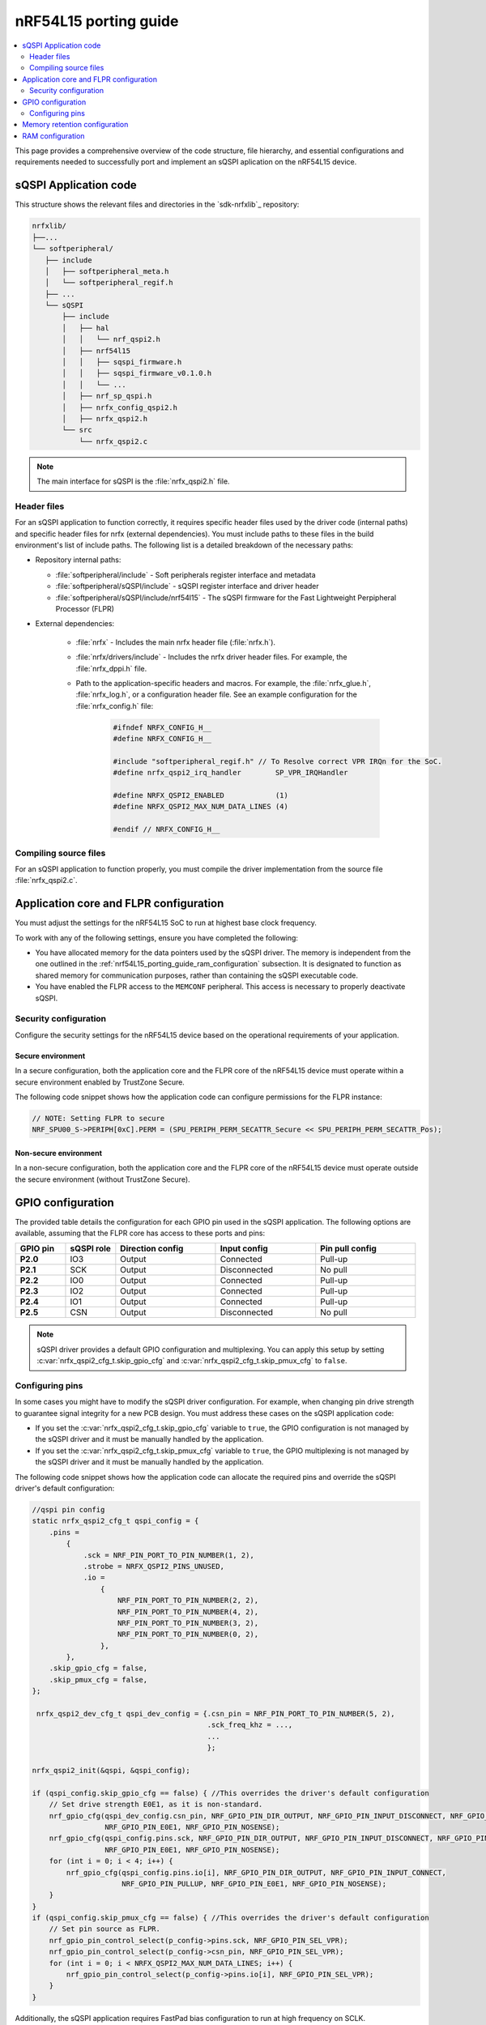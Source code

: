 .. _nrf54L15_porting_guide:

nRF54L15 porting guide
######################

.. contents::
   :local:
   :depth: 2

This page provides a comprehensive overview of the code structure, file hierarchy, and essential configurations and requirements needed to successfully port and implement an sQSPI aplication on the nRF54L15 device.

.. _nrf54l15_porting_guide_code:

sQSPI Application code
**********************

This structure shows the relevant files and directories in the `sdk-nrfxlib`_ repository:

.. code-block::

   nrfxlib/
   ├──...
   └── softperipheral/
      ├── include
      │   ├── softperipheral_meta.h
      │   └── softperipheral_regif.h
      ├── ...
      └── sQSPI
          ├── include
          │   ├── hal
          │   │   └── nrf_qspi2.h
          │   ├── nrf54l15
          │   │   ├── sqspi_firmware.h
          │   │   ├── sqspi_firmware_v0.1.0.h
          │   │   └── ...
          │   ├── nrf_sp_qspi.h
          │   ├── nrfx_config_qspi2.h
          │   ├── nrfx_qspi2.h
          └── src
              └── nrfx_qspi2.c

.. note::
   The main interface for sQSPI is the :file:`nrfx_qspi2.h` file.

Header files
============

For an sQSPI application to function correctly, it requires specific header files used by the driver code (internal paths) and specific header files for nrfx (external dependencies).
You must include paths to these files in the build environment's list of include paths.
The following list is a detailed breakdown of the necessary paths:

* Repository internal paths:

  * :file:`softperipheral/include` - Soft peripherals register interface and metadata
  * :file:`softperipheral/sQSPI/include` - sQSPI register interface and driver header
  * :file:`softperipheral/sQSPI/include/nrf54l15` - The sQSPI firmware for the Fast Lightweight Perpipheral Processor (FLPR)

* External dependencies:

   * :file:`nrfx` - Includes the main nrfx header file (:file:`nrfx.h`).
   * :file:`nrfx/drivers/include` - Includes the nrfx driver header files.
     For example, the :file:`nrfx_dppi.h` file.
   * Path to the application-specific headers and macros.
     For example, the :file:`nrfx_glue.h`, :file:`nrfx_log.h`, or a configuration header file.
     See an example configuration for the :file:`nrfx_config.h` file:

      .. code-block:: c

         #ifndef NRFX_CONFIG_H__
         #define NRFX_CONFIG_H__

         #include "softperipheral_regif.h" // To Resolve correct VPR IRQn for the SoC.
         #define nrfx_qspi2_irq_handler        SP_VPR_IRQHandler

         #define NRFX_QSPI2_ENABLED            (1)
         #define NRFX_QSPI2_MAX_NUM_DATA_LINES (4)

         #endif // NRFX_CONFIG_H__

Compiling source files
======================

For an sQSPI application to function properly, you must compile the driver implementation from the source file :file:`nrfx_qspi2.c`.

Application core and FLPR configuration
***************************************

You must adjust the settings for the nRF54L15 SoC to run at highest base clock frequency.

To work with any of the following settings, ensure you have completed the following:

* You have allocated memory for the data pointers used by the sQSPI driver.
  The memory is independent from the one outlined in the :ref:`nrf54L15_porting_guide_ram_configuration` subsection.
  It is designated to function as shared memory for communication purposes, rather than containing the sQSPI executable code.

* You have enabled the FLPR access to the ``MEMCONF`` peripheral.
  This access is necessary to properly deactivate sQSPI.

Security configuration
======================

Configure the security settings for the nRF54L15 device based on the operational requirements of your application.

Secure environment
------------------

In a secure configuration, both the application core and the FLPR core of the nRF54L15 device must operate within a secure environment enabled by TrustZone Secure.

The following code snippet shows how the application code can configure permissions for the FLPR instance:

.. code-block:: c

  // NOTE: Setting FLPR to secure
  NRF_SPU00_S->PERIPH[0xC].PERM = (SPU_PERIPH_PERM_SECATTR_Secure << SPU_PERIPH_PERM_SECATTR_Pos);

Non-secure environment
----------------------

In a non-secure configuration, both the application core and the FLPR core of the nRF54L15 device must operate outside the secure environment (without TrustZone Secure).

GPIO configuration
******************

The provided table details the configuration for each GPIO pin used in the sQSPI application.
The following options are available, assuming that the FLPR core has access to these ports and pins:

.. list-table::
   :widths: 10 10 20 20 20
   :header-rows: 1

   * - GPIO pin
     - sQSPI role
     - Direction config
     - Input config
     - Pin pull config
   * - **P2.0**
     - IO3
     - Output
     - Connected
     - Pull-up
   * - **P2.1**
     - SCK
     - Output
     - Disconnected
     - No pull
   * - **P2.2**
     - IO0
     - Output
     - Connected
     - Pull-up
   * - **P2.3**
     - IO2
     - Output
     - Connected
     - Pull-up
   * - **P2.4**
     - IO1
     - Output
     - Connected
     - Pull-up
   * - **P2.5**
     - CSN
     - Output
     - Disconnected
     - No pull

.. note::
   sQSPI driver provides a default GPIO configuration and multiplexing.
   You can apply this setup by setting :c:var:`nrfx_qspi2_cfg_t.skip_gpio_cfg` and :c:var:`nrfx_qspi2_cfg_t.skip_pmux_cfg` to ``false``.

Configuring pins
================

In some cases you might have to modify the sQSPI driver configuration.
For example, when changing pin drive strength to guarantee signal integrity for a new PCB design.
You must address these cases on the sQSPI application code:

* If you set the :c:var:`nrfx_qspi2_cfg_t.skip_gpio_cfg` variable to ``true``, the GPIO configuration is not managed by the sQSPI driver and it must be manually handled by the application. 
* If you set the :c:var:`nrfx_qspi2_cfg_t.skip_pmux_cfg` variable to ``true``, the GPIO multiplexing is not managed by the sQSPI driver and it must be manually handled by the application. 

The following code snippet shows how the application code can allocate the required pins and override the sQSPI driver's default configuration:

.. code-block:: c

   //qspi pin config
   static nrfx_qspi2_cfg_t qspi_config = {
       .pins =
           {
               .sck = NRF_PIN_PORT_TO_PIN_NUMBER(1, 2),
               .strobe = NRFX_QSPI2_PINS_UNUSED,
               .io =
                   {
                       NRF_PIN_PORT_TO_PIN_NUMBER(2, 2),
                       NRF_PIN_PORT_TO_PIN_NUMBER(4, 2),
                       NRF_PIN_PORT_TO_PIN_NUMBER(3, 2),
                       NRF_PIN_PORT_TO_PIN_NUMBER(0, 2),
                   },
           },
       .skip_gpio_cfg = false,
       .skip_pmux_cfg = false,
   };

    nrfx_qspi2_dev_cfg_t qspi_dev_config = {.csn_pin = NRF_PIN_PORT_TO_PIN_NUMBER(5, 2),
                                            .sck_freq_khz = ...,
                                            ...
                                            };

   nrfx_qspi2_init(&qspi, &qspi_config);

   if (qspi_config.skip_gpio_cfg == false) { //This overrides the driver's default configuration
       // Set drive strength E0E1, as it is non-standard.
       nrf_gpio_cfg(qspi_dev_config.csn_pin, NRF_GPIO_PIN_DIR_OUTPUT, NRF_GPIO_PIN_INPUT_DISCONNECT, NRF_GPIO_PIN_NOPULL,
                    NRF_GPIO_PIN_E0E1, NRF_GPIO_PIN_NOSENSE);
       nrf_gpio_cfg(qspi_config.pins.sck, NRF_GPIO_PIN_DIR_OUTPUT, NRF_GPIO_PIN_INPUT_DISCONNECT, NRF_GPIO_PIN_NOPULL,
                    NRF_GPIO_PIN_E0E1, NRF_GPIO_PIN_NOSENSE);
       for (int i = 0; i < 4; i++) {
           nrf_gpio_cfg(qspi_config.pins.io[i], NRF_GPIO_PIN_DIR_OUTPUT, NRF_GPIO_PIN_INPUT_CONNECT,
                        NRF_GPIO_PIN_PULLUP, NRF_GPIO_PIN_E0E1, NRF_GPIO_PIN_NOSENSE);
       }
   }
   if (qspi_config.skip_pmux_cfg == false) { //This overrides the driver's default configuration
       // Set pin source as FLPR.
       nrf_gpio_pin_control_select(p_config->pins.sck, NRF_GPIO_PIN_SEL_VPR);
       nrf_gpio_pin_control_select(p_config->csn_pin, NRF_GPIO_PIN_SEL_VPR);
       for (int i = 0; i < NRFX_QSPI2_MAX_NUM_DATA_LINES; i++) {
           nrf_gpio_pin_control_select(p_config->pins.io[i], NRF_GPIO_PIN_SEL_VPR);
       }
   }

Additionally, the sQSPI application requires FastPad bias configuration to run at high frequency on SCLK.

The following code snippet shows how the application code can set the FastPad bias on port **P2** by running the following code:

.. code-block:: c

   // If drive strength (E0E1), set bias on the gpio port to 3 (FastPad configuration)
   volatile unsigned* reg = (unsigned*)(0x50050430);
   *reg = 0x3;

Memory retention configuration
******************************

The sQSPI soft peripheral requires RAM retention in order to go into the lowest power consumption mode, which can be called through the :c:func:`nrfx_qspi2_deactivate` API.

Assuming there is an access to the peripheral `MEMCONF`, the following code snippet illustrates how to enable FLPR RAM retention, followed by deactivation and reactivation, and finally how to disable RAM retention:

 .. code-block:: c

    //Deactivate sequence
    nrf_memconf_ramblock_ret_enable_set(NRF_MEMCONF, 1, MEMCONF_POWER_RET_MEM0_Pos, true);
    nrfx_qspi2_deactivate(&m_qspi);
    //activate sequence
    nrfx_qspi2_activate(&m_qspi);
    nrf_memconf_ramblock_ret_enable_set(NRF_MEMCONF, 1, MEMCONF_POWER_RET_MEM0_Pos, false);

.. _nrf54L15_porting_guide_ram_configuration:

RAM configuration
*****************

The sQSPI Soft Peripheral operates from RAM.
Your build environment must reserve the required RAM and ensure that it is readable and writable by both the application core and the FLPR core.
This table details the memory region:

.. list-table:: RAM Configuration Table
   :widths: auto
   :header-rows: 1

   * - Start Address
     - Size
   * - 0x2003c000
     - 0x4000

The build environment described in the :ref:`nrf54l15_porting_guide_code` section must comply with these requirements.
This includes proper settings in linker scripts, device tree specifications (DTS), and resource allocation.
